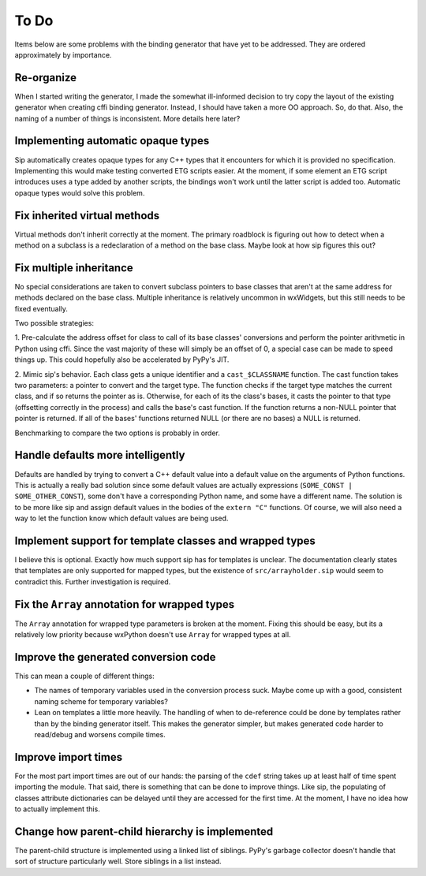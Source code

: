 =====
To Do
=====

Items below are some problems with the binding generator that have yet to be
addressed. They are ordered approximately by importance.

Re-organize
-----------

When I started writing the generator, I made the somewhat ill-informed decision
to try copy the layout of the existing generator when creating cffi binding
generator. Instead, I should have taken a more OO approach. So, do that. Also,
the naming of a number of things is inconsistent. More details here later?


Implementing automatic opaque types
-----------------------------------

Sip automatically creates opaque types for any C++ types that it encounters for
which it is provided no specification. Implementing this would make testing
converted ETG scripts easier. At the moment, if some element an ETG script
introduces uses a type added by another scripts, the bindings won't work until
the latter script is added too. Automatic opaque types would solve this
problem.


Fix inherited virtual methods
-----------------------------

Virtual methods don't inherit correctly at the moment. The primary roadblock is
figuring out how to detect when a method on a subclass is a redeclaration of a
method on the base class. Maybe look at how sip figures this out?


Fix multiple inheritance
------------------------

No special considerations are taken to convert subclass pointers to base
classes that aren't at the same address for methods declared on the base class.
Multiple inheritance is relatively uncommon in wxWidgets, but this still needs
to be fixed eventually.

Two possible strategies:

1. Pre-calculate the address offset for class to call of its base classes'
conversions and perform the pointer arithmetic in Python using cffi. Since the
vast majority of these will simply be an offset of 0, a special case can be
made to speed things up. This could hopefully also be accelerated by PyPy's
JIT.

2. Mimic sip's behavior. Each class gets a unique identifier and a
``cast_$CLASSNAME`` function. The cast function takes two parameters: a pointer
to convert and the target type. The function checks if the target type matches
the current class, and if so returns the pointer as is. Otherwise, for each of
its the class's bases, it casts the pointer to that type (offsetting correctly
in the process) and calls the base's cast function. If the function returns a
non-NULL pointer that pointer is returned. If all of the bases' functions
returned NULL (or there are no bases) a NULL is returned.

Benchmarking to compare the two options is probably in order.


Handle defaults more intelligently
----------------------------------

Defaults are handled by trying to convert a C++ default value into a default
value on the arguments of Python functions. This is actually a really bad
solution since some default values are actually expressions (``SOME_CONST |
SOME_OTHER_CONST``), some don't have a corresponding Python name, and some have
a different name. The solution is to be more like sip and assign default values
in the bodies of the ``extern "C"`` functions. Of course, we will also need a
way to let the function know which default values are being used.


Implement support for template classes and wrapped types
--------------------------------------------------------

I believe this is optional. Exactly how much support sip has for templates is
unclear. The documentation clearly states that templates are only supported for
mapped types, but the existence of ``src/arrayholder.sip`` would seem to
contradict this. Further investigation is required.


Fix the ``Array`` annotation for wrapped types
----------------------------------------------

The ``Array`` annotation for wrapped type parameters is broken at the moment.
Fixing this should be easy, but its a relatively low priority because wxPython
doesn't use ``Array`` for wrapped types at all.


Improve the generated conversion code
-------------------------------------

This can mean a couple of different things:

* The names of temporary variables used in the conversion process suck. Maybe
  come up with a good, consistent naming scheme for temporary variables?

* Lean on templates a little more heavily. The handling of when to
  de-reference could be done by templates rather than by the binding generator
  itself. This makes the generator simpler, but makes generated code harder to
  read/debug and worsens compile times.


Improve import times
--------------------

For the most part import times are out of our hands: the parsing of the
``cdef`` string takes up at least half of time spent importing the module. That
said, there is something that can be done to improve things. Like sip, the
populating of classes attribute dictionaries can be delayed until they are
accessed for the first time. At the moment, I have no idea how to actually
implement this.


Change how parent-child hierarchy is implemented
------------------------------------------------

The parent-child structure is implemented using a linked list of siblings.
PyPy's garbage collector doesn't handle that sort of structure particularly
well. Store siblings in a list instead.

